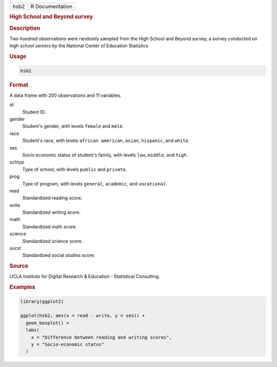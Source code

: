 .. container::

   ==== ===============
   hsb2 R Documentation
   ==== ===============

   .. rubric:: High School and Beyond survey
      :name: hsb2

   .. rubric:: Description
      :name: description

   Two hundred observations were randomly sampled from the High School
   and Beyond survey, a survey conducted on high school seniors by the
   National Center of Education Statistics.

   .. rubric:: Usage
      :name: usage

   .. code:: R

      hsb2

   .. rubric:: Format
      :name: format

   A data frame with 200 observations and 11 variables.

   id
      Student ID.

   gender
      Student's gender, with levels ``female`` and ``male``.

   race
      Student's race, with levels ``african american``, ``asian``,
      ``hispanic``, and ``white``.

   ses
      Socio economic status of student's family, with levels ``low``,
      ``middle``, and ``high``.

   schtyp
      Type of school, with levels ``public`` and ``private``.

   prog
      Type of program, with levels ``general``, ``academic``, and
      ``vocational``.

   read
      Standardized reading score.

   write
      Standardized writing score.

   math
      Standardized math score.

   science
      Standardized science score.

   socst
      Standardized social studies score.

   .. rubric:: Source
      :name: source

   UCLA Institute for Digital Research & Education - Statistical
   Consulting.

   .. rubric:: Examples
      :name: examples

   .. code:: R

      library(ggplot2)

      ggplot(hsb2, aes(x = read - write, y = ses)) +
        geom_boxplot() +
        labs(
          x = "Difference between reading and writing scores",
          y = "Socio-economic status"
        )

